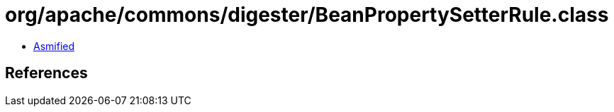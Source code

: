 = org/apache/commons/digester/BeanPropertySetterRule.class

 - link:BeanPropertySetterRule-asmified.java[Asmified]

== References

